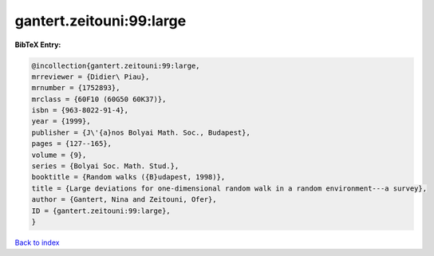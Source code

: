 gantert.zeitouni:99:large
=========================

.. :cite:t:`gantert.zeitouni:99:large`

.. bibliography:: ../../All.bib

**BibTeX Entry:**

.. code-block:: bibtex

   @incollection{gantert.zeitouni:99:large,
   mrreviewer = {Didier\ Piau},
   mrnumber = {1752893},
   mrclass = {60F10 (60G50 60K37)},
   isbn = {963-8022-91-4},
   year = {1999},
   publisher = {J\'{a}nos Bolyai Math. Soc., Budapest},
   pages = {127--165},
   volume = {9},
   series = {Bolyai Soc. Math. Stud.},
   booktitle = {Random walks ({B}udapest, 1998)},
   title = {Large deviations for one-dimensional random walk in a random environment---a survey},
   author = {Gantert, Nina and Zeitouni, Ofer},
   ID = {gantert.zeitouni:99:large},
   }

`Back to index <../index>`_
